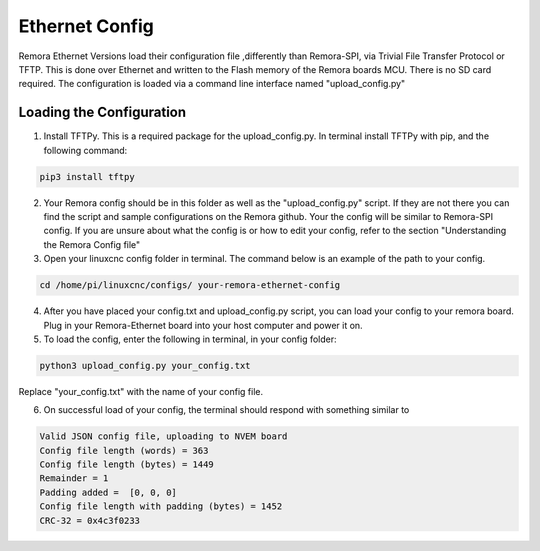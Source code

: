 Ethernet Config
========

Remora Ethernet Versions load their configuration file ,differently than Remora-SPI, via Trivial File Transfer Protocol or TFTP. This is done over Ethernet and written to the Flash memory of the Remora boards MCU. There is no SD card required. The configuration is loaded via a command line interface named "upload_config.py"

Loading the Configuration
-------------------------------------------------

1. Install TFTPy. This is a required package for the upload_config.py. In terminal install TFTPy with pip, and the following command:

.. code-block::


	 pip3 install tftpy


2. Your Remora config should be in this folder as well as the "upload_config.py" script. If they are not there you can find the script and sample configurations on the Remora github.  Your the config will be similar to Remora-SPI config. If you are unsure about what the config is or how to edit your config, refer to the section "Understanding the Remora Config file"

3. Open your linuxcnc config folder in terminal. The command below is an example of the path to your config. 

.. code-block::

	
	cd /home/pi/linuxcnc/configs/ your-remora-ethernet-config

4. After you have placed your config.txt and upload_config.py script, you can load your config to your remora board. Plug in your Remora-Ethernet board into your host computer and power it on. 

5. To load the config, enter the following in  terminal, in your config folder:

.. code-block::

	
	python3 upload_config.py your_config.txt

Replace "your_config.txt" with the name of your config file.

6. On successful load of your config, the terminal should respond with something similar to

.. code-block::

	
	Valid JSON config file, uploading to NVEM board
	Config file length (words) = 363
	Config file length (bytes) = 1449
	Remainder = 1
	Padding added =  [0, 0, 0]
	Config file length with padding (bytes) = 1452
	CRC-32 = 0x4c3f0233
